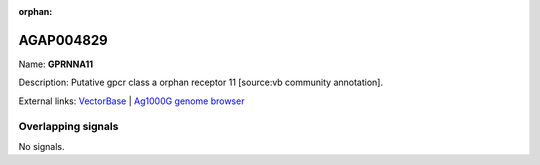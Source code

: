 :orphan:

AGAP004829
=============



Name: **GPRNNA11**

Description: Putative gpcr class a orphan receptor 11 [source:vb community annotation].

External links:
`VectorBase <https://www.vectorbase.org/Anopheles_gambiae/Gene/Summary?g=AGAP004829>`_ |
`Ag1000G genome browser <https://www.malariagen.net/apps/ag1000g/phase1-AR3/index.html?genome_region=2L:4159876-4171227#genomebrowser>`_

Overlapping signals
-------------------



No signals.


